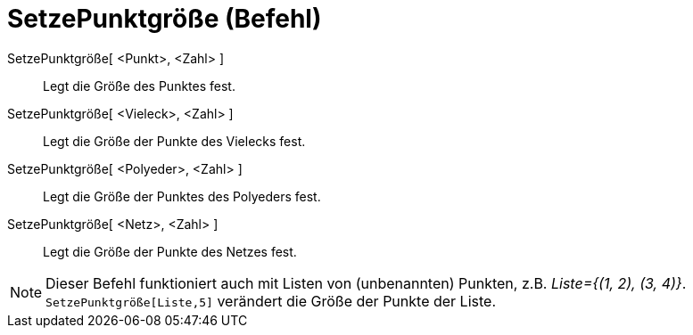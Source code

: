 = SetzePunktgröße (Befehl)
:page-en: commands/SetPointSize
ifdef::env-github[:imagesdir: /de/modules/ROOT/assets/images]

SetzePunktgröße[ <Punkt>, <Zahl> ]::
  Legt die Größe des Punktes fest.
SetzePunktgröße[ <Vieleck>, <Zahl> ]::
  Legt die Größe der Punkte des Vielecks fest.
SetzePunktgröße[ <Polyeder>, <Zahl> ]::
  Legt die Größe der Punktes des Polyeders fest.
SetzePunktgröße[ <Netz>, <Zahl> ]::
  Legt die Größe der Punkte des Netzes fest.

[NOTE]
====

Dieser Befehl funktioniert auch mit Listen von (unbenannten) Punkten, z.B. _Liste={(1, 2), (3, 4)}_.
`++SetzePunktgröße[Liste,5]++` verändert die Größe der Punkte der Liste.

====
